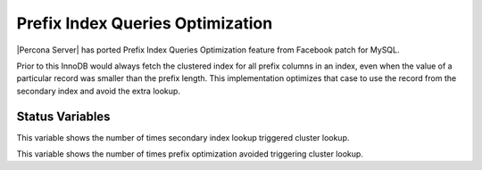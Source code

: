 .. _prefix_index_queries_optimization:

=================================
Prefix Index Queries Optimization
=================================

|Percona Server| has ported Prefix Index Queries Optimization feature from
Facebook patch for MySQL.

Prior to this InnoDB would always fetch the clustered index for all prefix
columns in an index, even when the value of a particular record was smaller
than the prefix length. This implementation optimizes that case to use the
record from the secondary index and avoid the extra lookup.

Status Variables
================

.. variable:: Innodb_secondary_index_triggered_cluster_reads

     :version 5.7.18-14: Implemented
     :vartype: Numeric
     :scope: Global

This variable shows the number of times secondary index lookup triggered
cluster lookup.

.. variable:: Innodb_secondary_index_triggered_cluster_reads_avoided

     :version 5.7.18-14: Implemented
     :vartype: Numeric
     :scope: Global

This variable shows the number of times prefix optimization avoided
triggering cluster lookup.
